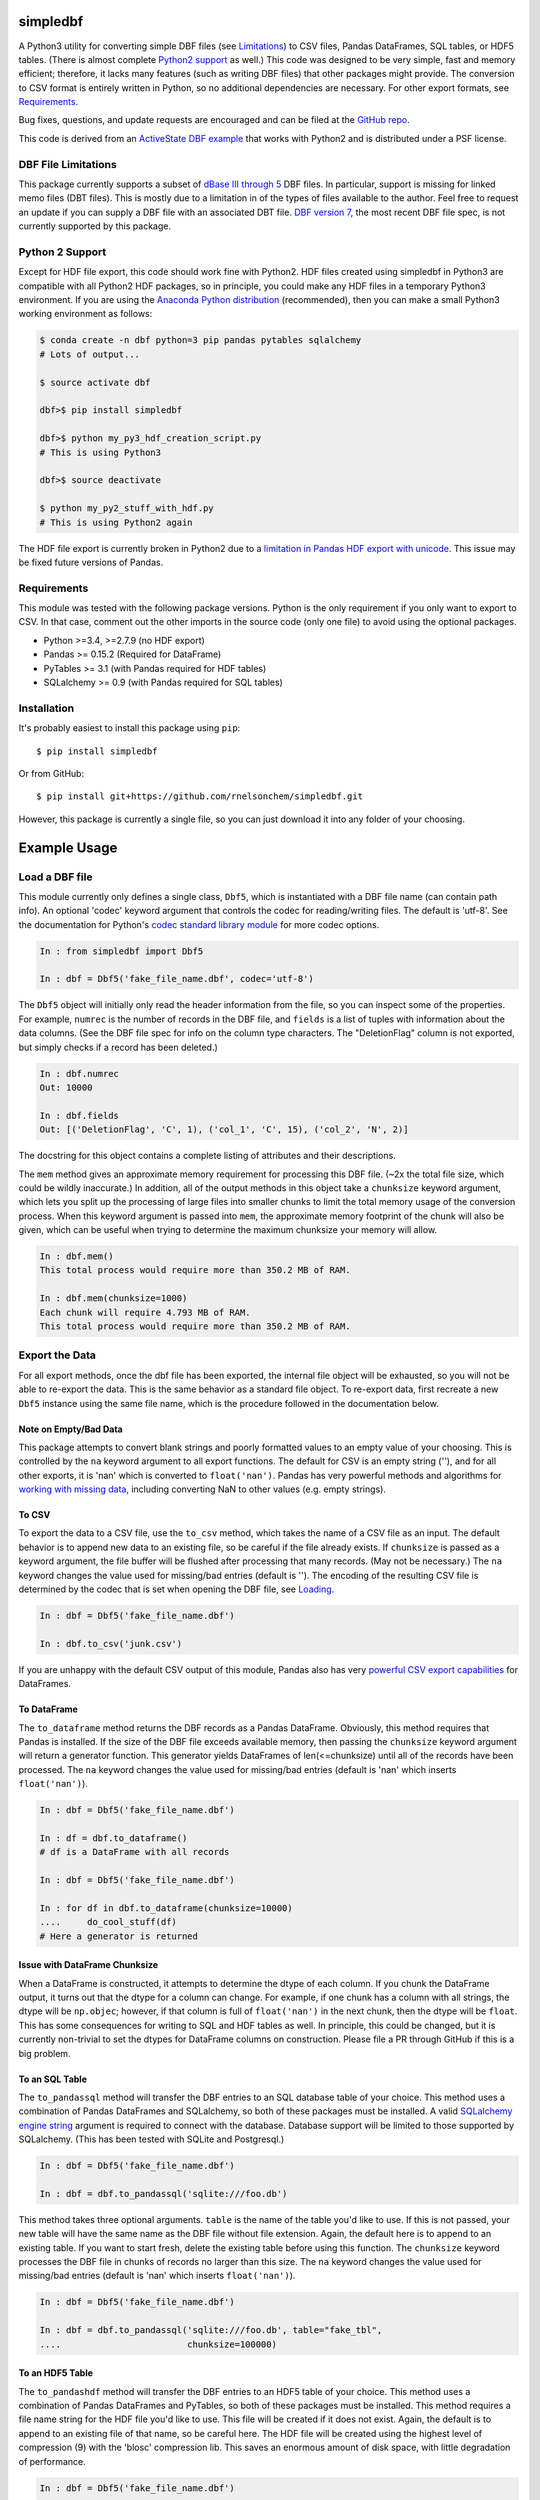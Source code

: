 simpledbf
#########

A Python3 utility for converting simple DBF files (see `Limitations`_) to CSV
files, Pandas DataFrames, SQL tables, or HDF5 tables. (There is almost
complete `Python2 support`_ as well.) This code was designed to be very
simple, fast and memory efficient; therefore, it lacks many features (such as
writing DBF files) that other packages might provide. The conversion to CSV
format is entirely written in Python, so no additional dependencies are
necessary. For other export formats, see `Requirements`_. 

Bug fixes, questions, and update requests are encouraged and can be filed at
the `GitHub repo`_. 

This code is derived from an  `ActiveState DBF example`_ that works with
Python2 and is distributed under a PSF license.

.. _ActiveState DBF example: http://code.activestate.com/recipes/
        362715-dbf-reader-and-writer/
.. _GitHub repo: https://github.com/rnelsonchem/simpledbf


.. _Limitations:

DBF File Limitations
--------------------

This package currently supports a subset of `dBase III through 5`_ DBF files.
In particular, support is missing for linked memo files (DBT files). This is
mostly due to a limitation in of the types of files available to the author.
Feel free to request an update if you can supply a DBF file with an associated
DBT file. `DBF version 7`_, the most recent DBF file spec, is not currently
supported by this package.

.. _dBase III through 5: http://ulisse.elettra.trieste.it/services/doc/
        dbase/DBFstruct.htm
.. _DBF version 7: http://www.dbase.com/KnowledgeBase/int/db7_file_fmt.htm

.. _Python2 support:

Python 2 Support 
----------------

Except for HDF file export, this code should work fine with Python2. HDF files
created using simpledbf in Python3 are compatible with all Python2 HDF
packages, so in principle, you could make any HDF files in a temporary Python3
environment. If you are using the `Anaconda Python distribution`_
(recommended), then you can make a small Python3 working environment as
follows:

.. code::

    $ conda create -n dbf python=3 pip pandas pytables sqlalchemy
    # Lots of output...
    
    $ source activate dbf

    dbf>$ pip install simpledbf

    dbf>$ python my_py3_hdf_creation_script.py
    # This is using Python3

    dbf>$ source deactivate

    $ python my_py2_stuff_with_hdf.py
    # This is using Python2 again

The HDF file export is currently broken in Python2 due to a `limitation in
Pandas HDF export with unicode`_. This issue may be fixed future versions of
Pandas. 

.. _Anaconda Python distribution: http://continuum.io/downloads
.. _limitation in Pandas HDF export with unicode: http://pandas.pydata.org/
        pandas-docs/stable/io.html#datatypes

.. _Requirements:

Requirements
------------

This module was tested with the following package versions. Python is the only
requirement if you only want to export to CSV. In that case, comment out the
other imports in the source code (only one file) to avoid using the optional
packages.

* Python >=3.4, >=2.7.9 (no HDF export)

* Pandas >= 0.15.2 (Required for DataFrame)

* PyTables >= 3.1 (with Pandas required for HDF tables)

* SQLalchemy >= 0.9 (with Pandas required for SQL tables)

Installation
------------

It's probably easiest to install this package using ``pip``::

    $ pip install simpledbf

Or from GitHub::

    $ pip install git+https://github.com/rnelsonchem/simpledbf.git

However, this package is currently a single file, so you can just download it
into any folder of your choosing.

Example Usage
#############

.. _Loading:

Load a DBF file
---------------

This module currently only defines a single class, ``Dbf5``, which is
instantiated with a DBF file name (can contain path info). An optional 'codec'
keyword argument that controls the codec for reading/writing files. The
default is 'utf-8'. See the documentation for Python's `codec standard library
module`_ for more codec options.

.. code::

    In : from simpledbf import Dbf5

    In : dbf = Dbf5('fake_file_name.dbf', codec='utf-8')

The ``Dbf5`` object will initially only read the header information from the
file, so you can inspect some of the properties. For example, ``numrec`` is
the number of records in the DBF file, and ``fields`` is a list of tuples with
information about the data columns. (See the DBF file spec for info on the
column type characters. The "DeletionFlag" column is not exported, but simply
checks if a record has been deleted.)

.. code::

    In : dbf.numrec
    Out: 10000

    In : dbf.fields
    Out: [('DeletionFlag', 'C', 1), ('col_1', 'C', 15), ('col_2', 'N', 2)]

The docstring for this object contains a complete listing of attributes and
their descriptions.

The ``mem`` method gives an approximate memory requirement for processing this
DBF file. (~2x the total file size, which could be wildly inaccurate.) In
addition, all of the output methods in this object take a ``chunksize``
keyword argument, which lets you split up the processing of large files into
smaller chunks to limit the total memory usage of the conversion process. When
this keyword argument is passed into ``mem``, the approximate memory footprint
of the chunk will also be given, which can be useful when trying to determine
the maximum chunksize your memory will allow.

.. code::

    In : dbf.mem()
    This total process would require more than 350.2 MB of RAM. 

    In : dbf.mem(chunksize=1000)
    Each chunk will require 4.793 MB of RAM.
    This total process would require more than 350.2 MB of RAM.

.. _codec standard library module: https://docs.python.org/3.4/library/
        codecs.html 

Export the Data
---------------

For all export methods, once the dbf file has been exported, the internal file
object will be exhausted, so you will not be able to re-export the data. This
is the same behavior as a standard file object. To re-export data, first
recreate a new ``Dbf5`` instance using the same file name, which is the
procedure followed in the documentation below.
    
Note on Empty/Bad Data
++++++++++++++++++++++

This package attempts to convert blank strings and poorly formatted values to
an empty value of your choosing. This is controlled by the ``na`` keyword
argument to all export functions. The default for CSV is an empty string (''),
and for all other exports, it is 'nan' which is converted to ``float('nan')``.
Pandas has very powerful methods and algorithms for `working with missing
data`_, including converting NaN to other values (e.g. empty strings). 

.. _working with missing data: http://pandas.pydata.org/pandas-docs/stable/
        missing_data.html
        
To CSV
++++++

To export the data to a CSV file, use the ``to_csv`` method, which takes the
name of a CSV file as an input. The default behavior is to append new data to
an existing file, so be careful if the file already exists. If ``chunksize``
is passed as a keyword argument, the file buffer will be flushed after
processing that many records. (May not be necessary.)  The ``na`` keyword
changes the value used for missing/bad entries (default is ''). The encoding
of the resulting CSV file is determined by the codec that is set when opening
the DBF file, see `Loading`_.

.. code::

    In : dbf = Dbf5('fake_file_name.dbf')

    In : dbf.to_csv('junk.csv')

If you are unhappy with the default CSV output of this module, Pandas also has
very `powerful CSV export capabilities`_ for DataFrames.

.. _powerful CSV export capabilities: http://pandas.pydata.org/pandas-docs/
        stable/io.html#writing-to-csv-format

To DataFrame 
++++++++++++ 

The ``to_dataframe`` method returns the DBF records as a Pandas DataFrame.
Obviously, this method requires that Pandas is installed. If the size of the
DBF file exceeds available memory, then passing the ``chunksize`` keyword
argument will return a generator function. This generator yields DataFrames of
len(<=chunksize) until all of the records have been processed. The ``na``
keyword changes the value used for missing/bad entries (default is 'nan' which
inserts ``float('nan')``).

.. code::

    In : dbf = Dbf5('fake_file_name.dbf')

    In : df = dbf.to_dataframe()
    # df is a DataFrame with all records

    In : dbf = Dbf5('fake_file_name.dbf')

    In : for df in dbf.to_dataframe(chunksize=10000)
    ....     do_cool_stuff(df)
    # Here a generator is returned

.. _chunksize issue:

Issue with DataFrame Chunksize
++++++++++++++++++++++++++++++

When a DataFrame is constructed, it attempts to determine the dtype of each
column. If you chunk the DataFrame output, it turns out that the dtype for a
column can change. For example, if one chunk has a column with all strings,
the dtype will be ``np.objec``; however, if that column is full of
``float('nan')`` in the next chunk, then the dtype will be ``float``. This has
some consequences for writing to SQL and HDF tables as well. In principle,
this could be changed, but it is currently non-trivial to set the dtypes for
DataFrame columns on construction. Please file a PR through GitHub if this is
a big problem.

To an SQL Table
+++++++++++++++

The ``to_pandassql`` method will transfer the DBF entries to an SQL database
table of your choice. This method uses a combination of Pandas DataFrames and
SQLalchemy, so both of these packages must be installed. A valid `SQLalchemy
engine string`_ argument is required to connect with the database. Database
support will be limited to those supported by SQLalchemy. (This has been
tested with SQLite and Postgresql.)

.. code::

    In : dbf = Dbf5('fake_file_name.dbf')

    In : dbf = dbf.to_pandassql('sqlite:///foo.db')

This method takes three optional arguments. ``table`` is the name of the table
you'd like to use. If this is not passed, your new table will have the same
name as the DBF file without file extension. Again, the default here is to
append to an existing table. If you want to start fresh, delete the existing
table before using this function. The ``chunksize`` keyword processes the DBF
file in chunks of records no larger than this size. The ``na`` keyword changes
the value used for missing/bad entries (default is 'nan' which inserts
``float('nan')``).

.. code::

    In : dbf = Dbf5('fake_file_name.dbf')

    In : dbf = dbf.to_pandassql('sqlite:///foo.db', table="fake_tbl",
    ....                        chunksize=100000)
    
.. _SQLalchemy engine string: http://docs.sqlalchemy.org/en/rel_0_9/core/
        engines.html

To an HDF5 Table
++++++++++++++++

The ``to_pandashdf`` method will transfer the DBF entries to an HDF5 table of
your choice. This method uses a combination of Pandas DataFrames and PyTables,
so both of these packages must be installed. This method requires a file name
string for the HDF file you'd like to use. This file will be created if it
does not exist.  Again, the default is to append to an existing file of that
name, so be careful here. The HDF file will be created using the highest level
of compression (9) with the 'blosc' compression lib. This saves an enormous
amount of disk space, with little degradation of performance.

.. code::

    In : dbf = Dbf5('fake_file_name.dbf')

    In : dbf = dbf.to_pandashdf('fake.h5')

This method uses the same optional arguments, and corresponding defaults, as
``to_pandassql``. See above.

.. code::

    In : dbf = Dbf5('fake_file_name.dbf')

    In : dbf = dbf.to_pandassql('fake.h5', table="fake_tbl", chunksize=100000)

See the `chunksize issue`_ for DataFrame export for information on a potential
problem you may encounter with chunksize.

Export all DBF Files to Same HDF File/Database
++++++++++++++++++++++++++++++++++++++++++++++

Because both HDF and SQL export use the original file name as the stored table
name, it is trivial to process a group of files into a single database or HDF
file. Below is an example for HDF export.

.. code:: 

    In : import os

    In : from simpledbf import Dbf5

    In : files = os.listdir('.')

    In : for f in files:
    ....     if f[-3:].lower() == 'dbf':
    ....         dbf = Dbf5(f)
    ....         dbf.to_pandashdf('all_data.h5')


   


